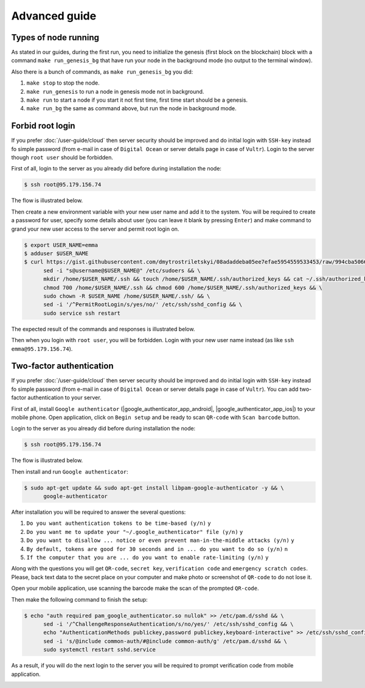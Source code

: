 **************
Advanced guide
**************

Types of node running
=====================

As stated in our guides, during the first run, you need to initialize the genesis (first block on the blockchain)
block with a command ``make run_genesis_bg`` that have run your node in the background mode (no output to the terminal window).

Also there is a bunch of commands, as ``make run_genesis_bg`` you did:

1. ``make stop`` to stop the node.
2. ``make run_genesis`` to run a node in genesis mode not in background.
3. ``make run`` to start a node if you start it not first time, first time start should be a genesis.
4. ``make run_bg`` the same as command above, but run the node in background mode.

Forbid root login
=================

If you prefer :doc:`/user-guide/cloud` then server security should be improved and do initial login with ``SSH-key`` instead
fo simple password (from e-mail in case of ``Digital Ocean`` or server details page in case of ``Vultr``). Login to the
server though ``root user`` should be forbidden.

First of all, login to the server as you already did before during installation the node:

.. code-block:: console

   $ ssh root@95.179.156.74

The flow is illustrated below.

.. image:: /img/user-guide/advanced-guide/ssh-login-to-the-server.png
   :width: 100%
   :align: center
   :alt: SSH login to the server

Then create a new environment variable with your new user name and add it to the system. You will be required to
create a password for user, specify some details about user (you can leave it blank by pressing ``Enter``) and make
command to grand your new user access to the server and permit root login on.

.. code-block:: console

   $ export USER_NAME=emma
   $ adduser $USER_NAME
   $ curl https://gist.githubusercontent.com/dmytrostriletskyi/08adaddeba05ee7efae5954559533453/raw/994cba5066018489f4786aefb3a150cdd8fe7096/sudoers > /etc/sudoers && \
         sed -i "s@username@$USER_NAME@" /etc/sudoers && \
         mkdir /home/$USER_NAME/.ssh && touch /home/$USER_NAME/.ssh/authorized_keys && cat ~/.ssh/authorized_keys > /home/$USER_NAME/.ssh/authorized_keys && \
         chmod 700 /home/$USER_NAME/.ssh && chmod 600 /home/$USER_NAME/.ssh/authorized_keys && \
         sudo chown -R $USER_NAME /home/$USER_NAME/.ssh/ && \
         sed -i '/^PermitRootLogin/s/yes/no/' /etc/ssh/sshd_config && \
         sudo service ssh restart

The expected result of the commands and responses is illustrated below.

.. image:: /img/user-guide/advanced-guide/add-new-server-user-flow.png
   :width: 100%
   :align: center
   :alt: Add new user flow

Then when you login with ``root user``, you will be forbidden. Login with your new user name instead (as like ``ssh emma@95.179.156.74``).

.. image:: /img/user-guide/advanced-guide/forbid-root-login.png
   :width: 100%
   :align: center
   :alt: Forbid root login result


Two-factor authentication
=========================

If you prefer :doc:`/user-guide/cloud` then server security should be improved and do initial login with ``SSH-key`` instead
fo simple password (from e-mail in case of ``Digital Ocean`` or server details page in case of ``Vultr``). You can
add two-factor authentication to your server.

First of all, install ``Google authenticator`` (|google_authenticator_app_android|, |google_authenticator_app_ios|) to your mobile phone.
Open application, click on ``Begin setup`` and be ready to scan ``QR-code`` with ``Scan barcode`` button.

.. |google_authenticator_app_android| raw:: html

   <a href="https://play.google.com/store/apps/details?id=com.google.android.apps.authenticator2&hl=en" target="_blank">Andriod</a>

.. |google_authenticator_app_ios| raw:: html

   <a href="https://itunes.apple.com/ru/app/google-authenticator/id388497605?mt=8" target="_blank">IOS</a>

Login to the server as you already did before during installation the node:

.. code-block:: console

   $ ssh root@95.179.156.74

The flow is illustrated below.

.. image:: /img/user-guide/advanced-guide/ssh-login-to-the-server.png
   :width: 100%
   :align: center
   :alt: SSH login to the server

Then install and run ``Google authenticator``:

.. code-block:: console

   $ sudo apt-get update && sudo apt-get install libpam-google-authenticator -y && \
         google-authenticator

After installation you will be required to answer the several questions:

1. ``Do you want authentication tokens to be time-based (y/n)`` ``y``
2. ``Do you want me to update your "~/.google_authenticator" file (y/n)`` ``y``
3. ``Do you want to disallow ... notice or even prevent man-in-the-middle attacks (y/n)`` ``y``
4. ``By default, tokens are good for 30 seconds and in ... do you want to do so (y/n)`` ``n``
5. ``If the computer that you are ... do you want to enable rate-limiting (y/n)`` ``y``

.. image:: /img/user-guide/advanced-guide/2fa-qr-code.png
   :width: 100%
   :align: center
   :alt: 2FA QR code

Along with the questions you will get ``QR-code``, ``secret key``, ``verification code`` and ``emergency scratch codes``. Please,
back text data to the secret place on your computer and make photo or screenshot of ``QR-code`` to do not lose it.

.. image:: /img/user-guide/advanced-guide/2fa-credentials.png
   :width: 100%
   :align: center
   :alt: 2FA QR code

Open your mobile application, use scanning the barcode make the scan of the prompted ``QR-code``.

.. image:: /img/user-guide/advanced-guide/2fa-app-on-mobile.png
   :width: 100%
   :align: center
   :alt: 2FA mobile application

Then make the following command to finish the setup:

.. code-block:: console

    $ echo "auth required pam_google_authenticator.so nullok" >> /etc/pam.d/sshd && \
          sed -i '/^ChallengeResponseAuthentication/s/no/yes/' /etc/ssh/sshd_config && \
          echo "AuthenticationMethods publickey,password publickey,keyboard-interactive" >> /etc/ssh/sshd_config && \
          sed -i 's/@include common-auth/#@include common-auth/g' /etc/pam.d/sshd && \
          sudo systemctl restart sshd.service

As a result, if you will do the next login to the server you will be required to prompt verification code from mobile application.

.. image:: /img/user-guide/advanced-guide/2fa-in-the-action.png
   :width: 100%
   :align: center
   :alt: 2FA QR code
